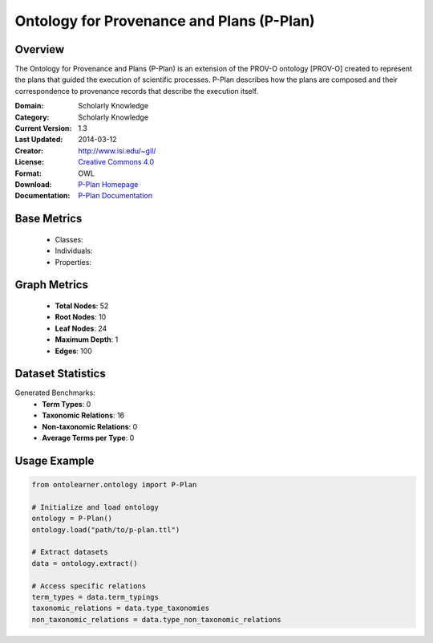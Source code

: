 Ontology for Provenance and Plans (P-Plan)
===========================================

Overview
-----------------
The Ontology for Provenance and Plans (P-Plan) is an extension of the PROV-O ontology [PROV-O]
created to represent the plans that guided the execution of scientific processes. P-Plan describes
how the plans are composed and their correspondence to provenance records that describe the execution itself.

:Domain: Scholarly Knowledge
:Category: Scholarly Knowledge
:Current Version: 1.3
:Last Updated: 2014-03-12
:Creator: http://www.isi.edu/~gil/
:License: `Creative Commons 4.0 <https://creativecommons.org/licenses/by/4.0/>`_
:Format: OWL
:Download: `P-Plan Homepage <https://vocab.linkeddata.es/p-plan/index.html>`_
:Documentation: `P-Plan Documentation <https://vocab.linkeddata.es/p-plan/index.html>`_

Base Metrics
---------------
    - Classes:
    - Individuals:
    - Properties:

Graph Metrics
------------------
    - **Total Nodes**: 52
    - **Root Nodes**: 10
    - **Leaf Nodes**: 24
    - **Maximum Depth**: 1
    - **Edges**: 100

Dataset Statistics
-------------------
Generated Benchmarks:
    - **Term Types**: 0
    - **Taxonomic Relations**: 16
    - **Non-taxonomic Relations**: 0
    - **Average Terms per Type**: 0

Usage Example
------------------
.. code-block:: python

    from ontolearner.ontology import P-Plan

    # Initialize and load ontology
    ontology = P-Plan()
    ontology.load("path/to/p-plan.ttl")

    # Extract datasets
    data = ontology.extract()

    # Access specific relations
    term_types = data.term_typings
    taxonomic_relations = data.type_taxonomies
    non_taxonomic_relations = data.type_non_taxonomic_relations
